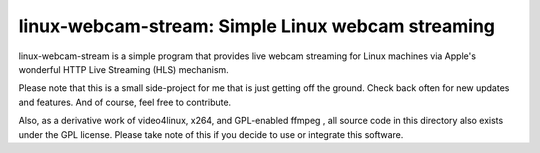 **************************************************
linux-webcam-stream: Simple Linux webcam streaming
**************************************************


linux-webcam-stream is a simple program that provides live webcam
streaming for Linux machines via Apple's wonderful HTTP Live Streaming (HLS)
mechanism.

Please note that this is a small side-project for me that is just getting off
the ground. Check back often for new updates and features. And of course, feel
free to contribute.

Also, as a derivative work of video4linux, x264, and GPL-enabled ffmpeg ,
all source code in this directory also exists under the GPL license. Please take
note of this if you decide to use or integrate this software.
